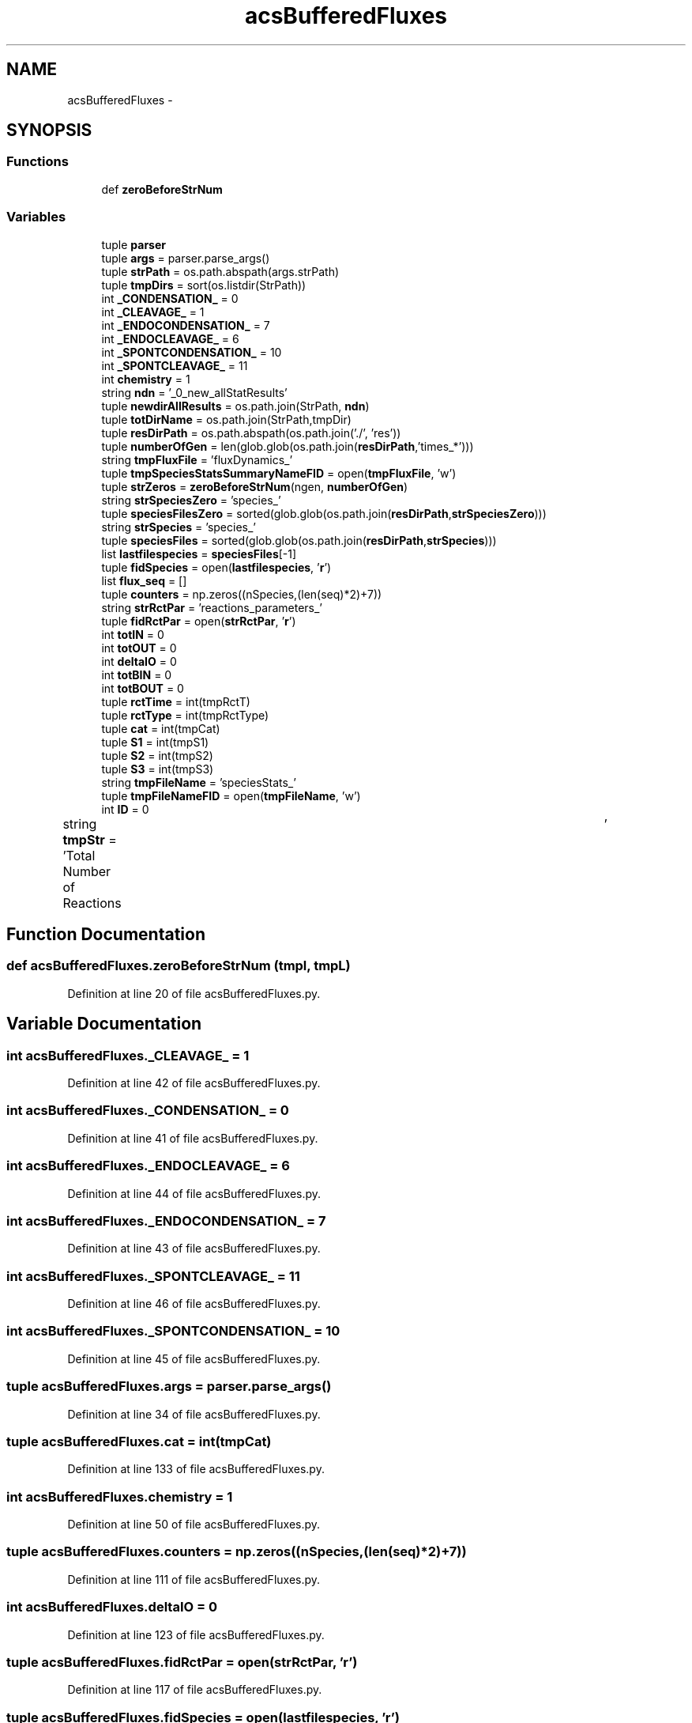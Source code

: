 .TH "acsBufferedFluxes" 3 "Tue Dec 10 2013" "Version 4.8 (20131210.63)" "CaRNeSS" \" -*- nroff -*-
.ad l
.nh
.SH NAME
acsBufferedFluxes \- 
.SH SYNOPSIS
.br
.PP
.SS "Functions"

.in +1c
.ti -1c
.RI "def \fBzeroBeforeStrNum\fP"
.br
.in -1c
.SS "Variables"

.in +1c
.ti -1c
.RI "tuple \fBparser\fP"
.br
.ti -1c
.RI "tuple \fBargs\fP = parser\&.parse_args()"
.br
.ti -1c
.RI "tuple \fBstrPath\fP = os\&.path\&.abspath(args\&.strPath)"
.br
.ti -1c
.RI "tuple \fBtmpDirs\fP = sort(os\&.listdir(StrPath))"
.br
.ti -1c
.RI "int \fB_CONDENSATION_\fP = 0"
.br
.ti -1c
.RI "int \fB_CLEAVAGE_\fP = 1"
.br
.ti -1c
.RI "int \fB_ENDOCONDENSATION_\fP = 7"
.br
.ti -1c
.RI "int \fB_ENDOCLEAVAGE_\fP = 6"
.br
.ti -1c
.RI "int \fB_SPONTCONDENSATION_\fP = 10"
.br
.ti -1c
.RI "int \fB_SPONTCLEAVAGE_\fP = 11"
.br
.ti -1c
.RI "int \fBchemistry\fP = 1"
.br
.ti -1c
.RI "string \fBndn\fP = '_0_new_allStatResults'"
.br
.ti -1c
.RI "tuple \fBnewdirAllResults\fP = os\&.path\&.join(StrPath, \fBndn\fP)"
.br
.ti -1c
.RI "tuple \fBtotDirName\fP = os\&.path\&.join(StrPath,tmpDir)"
.br
.ti -1c
.RI "tuple \fBresDirPath\fP = os\&.path\&.abspath(os\&.path\&.join('\&./', 'res'))"
.br
.ti -1c
.RI "tuple \fBnumberOfGen\fP = len(glob\&.glob(os\&.path\&.join(\fBresDirPath\fP,'times_*')))"
.br
.ti -1c
.RI "string \fBtmpFluxFile\fP = 'fluxDynamics_'"
.br
.ti -1c
.RI "tuple \fBtmpSpeciesStatsSummaryNameFID\fP = open(\fBtmpFluxFile\fP, 'w')"
.br
.ti -1c
.RI "tuple \fBstrZeros\fP = \fBzeroBeforeStrNum\fP(ngen, \fBnumberOfGen\fP)"
.br
.ti -1c
.RI "string \fBstrSpeciesZero\fP = 'species_'"
.br
.ti -1c
.RI "tuple \fBspeciesFilesZero\fP = sorted(glob\&.glob(os\&.path\&.join(\fBresDirPath\fP,\fBstrSpeciesZero\fP)))"
.br
.ti -1c
.RI "string \fBstrSpecies\fP = 'species_'"
.br
.ti -1c
.RI "tuple \fBspeciesFiles\fP = sorted(glob\&.glob(os\&.path\&.join(\fBresDirPath\fP,\fBstrSpecies\fP)))"
.br
.ti -1c
.RI "list \fBlastfilespecies\fP = \fBspeciesFiles\fP[-1]"
.br
.ti -1c
.RI "tuple \fBfidSpecies\fP = open(\fBlastfilespecies\fP, '\fBr\fP')"
.br
.ti -1c
.RI "list \fBflux_seq\fP = []"
.br
.ti -1c
.RI "tuple \fBcounters\fP = np\&.zeros((nSpecies,(len(seq)*2)+7))"
.br
.ti -1c
.RI "string \fBstrRctPar\fP = 'reactions_parameters_'"
.br
.ti -1c
.RI "tuple \fBfidRctPar\fP = open(\fBstrRctPar\fP, '\fBr\fP')"
.br
.ti -1c
.RI "int \fBtotIN\fP = 0"
.br
.ti -1c
.RI "int \fBtotOUT\fP = 0"
.br
.ti -1c
.RI "int \fBdeltaIO\fP = 0"
.br
.ti -1c
.RI "int \fBtotBIN\fP = 0"
.br
.ti -1c
.RI "int \fBtotBOUT\fP = 0"
.br
.ti -1c
.RI "tuple \fBrctTime\fP = int(tmpRctT)"
.br
.ti -1c
.RI "tuple \fBrctType\fP = int(tmpRctType)"
.br
.ti -1c
.RI "tuple \fBcat\fP = int(tmpCat)"
.br
.ti -1c
.RI "tuple \fBS1\fP = int(tmpS1)"
.br
.ti -1c
.RI "tuple \fBS2\fP = int(tmpS2)"
.br
.ti -1c
.RI "tuple \fBS3\fP = int(tmpS3)"
.br
.ti -1c
.RI "string \fBtmpFileName\fP = 'speciesStats_'"
.br
.ti -1c
.RI "tuple \fBtmpFileNameFID\fP = open(\fBtmpFileName\fP, 'w')"
.br
.ti -1c
.RI "int \fBID\fP = 0"
.br
.ti -1c
.RI "string \fBtmpStr\fP = 'Total Number of Reactions\\t\\t\\t\\t'"
.br
.in -1c
.SH "Function Documentation"
.PP 
.SS "def acsBufferedFluxes\&.zeroBeforeStrNum (tmpl, tmpL)"

.PP
Definition at line 20 of file acsBufferedFluxes\&.py\&.
.SH "Variable Documentation"
.PP 
.SS "int acsBufferedFluxes\&._CLEAVAGE_ = 1"

.PP
Definition at line 42 of file acsBufferedFluxes\&.py\&.
.SS "int acsBufferedFluxes\&._CONDENSATION_ = 0"

.PP
Definition at line 41 of file acsBufferedFluxes\&.py\&.
.SS "int acsBufferedFluxes\&._ENDOCLEAVAGE_ = 6"

.PP
Definition at line 44 of file acsBufferedFluxes\&.py\&.
.SS "int acsBufferedFluxes\&._ENDOCONDENSATION_ = 7"

.PP
Definition at line 43 of file acsBufferedFluxes\&.py\&.
.SS "int acsBufferedFluxes\&._SPONTCLEAVAGE_ = 11"

.PP
Definition at line 46 of file acsBufferedFluxes\&.py\&.
.SS "int acsBufferedFluxes\&._SPONTCONDENSATION_ = 10"

.PP
Definition at line 45 of file acsBufferedFluxes\&.py\&.
.SS "tuple acsBufferedFluxes\&.args = parser\&.parse_args()"

.PP
Definition at line 34 of file acsBufferedFluxes\&.py\&.
.SS "tuple acsBufferedFluxes\&.cat = int(tmpCat)"

.PP
Definition at line 133 of file acsBufferedFluxes\&.py\&.
.SS "int acsBufferedFluxes\&.chemistry = 1"

.PP
Definition at line 50 of file acsBufferedFluxes\&.py\&.
.SS "tuple acsBufferedFluxes\&.counters = np\&.zeros((nSpecies,(len(seq)*2)+7))"

.PP
Definition at line 111 of file acsBufferedFluxes\&.py\&.
.SS "int acsBufferedFluxes\&.deltaIO = 0"

.PP
Definition at line 123 of file acsBufferedFluxes\&.py\&.
.SS "tuple acsBufferedFluxes\&.fidRctPar = open(\fBstrRctPar\fP, '\fBr\fP')"

.PP
Definition at line 117 of file acsBufferedFluxes\&.py\&.
.SS "tuple acsBufferedFluxes\&.fidSpecies = open(\fBlastfilespecies\fP, '\fBr\fP')"

.PP
Definition at line 96 of file acsBufferedFluxes\&.py\&.
.SS "list acsBufferedFluxes\&.flux_seq = []"

.PP
Definition at line 100 of file acsBufferedFluxes\&.py\&.
.SS "int acsBufferedFluxes\&.ID = 0"

.PP
Definition at line 169 of file acsBufferedFluxes\&.py\&.
.SS "list acsBufferedFluxes\&.lastfilespecies = \fBspeciesFiles\fP[-1]"

.PP
Definition at line 92 of file acsBufferedFluxes\&.py\&.
.SS "string acsBufferedFluxes\&.ndn = '_0_new_allStatResults'"

.PP
Definition at line 53 of file acsBufferedFluxes\&.py\&.
.SS "tuple acsBufferedFluxes\&.newdirAllResults = os\&.path\&.join(StrPath, \fBndn\fP)"

.PP
Definition at line 54 of file acsBufferedFluxes\&.py\&.
.SS "tuple acsBufferedFluxes\&.numberOfGen = len(glob\&.glob(os\&.path\&.join(\fBresDirPath\fP,'times_*')))"

.PP
Definition at line 73 of file acsBufferedFluxes\&.py\&.
.SS "tuple acsBufferedFluxes\&.parser"
\fBInitial value:\fP
.PP
.nf
1 = ArgumentParser(
2                                 description='This script characterize the buffered flux dynamics\&.'
3                                 , epilog='''Buffered flux dynamics\&. ''')
.fi
.PP
Definition at line 30 of file acsBufferedFluxes\&.py\&.
.SS "tuple acsBufferedFluxes\&.rctTime = int(tmpRctT)"

.PP
Definition at line 131 of file acsBufferedFluxes\&.py\&.
.SS "tuple acsBufferedFluxes\&.rctType = int(tmpRctType)"

.PP
Definition at line 132 of file acsBufferedFluxes\&.py\&.
.SS "tuple acsBufferedFluxes\&.resDirPath = os\&.path\&.abspath(os\&.path\&.join('\&./', 'res'))"

.PP
Definition at line 67 of file acsBufferedFluxes\&.py\&.
.SS "tuple acsBufferedFluxes\&.S1 = int(tmpS1)"

.PP
Definition at line 134 of file acsBufferedFluxes\&.py\&.
.SS "tuple acsBufferedFluxes\&.S2 = int(tmpS2)"

.PP
Definition at line 135 of file acsBufferedFluxes\&.py\&.
.SS "tuple acsBufferedFluxes\&.S3 = int(tmpS3)"

.PP
Definition at line 136 of file acsBufferedFluxes\&.py\&.
.SS "tuple acsBufferedFluxes\&.speciesFiles = sorted(glob\&.glob(os\&.path\&.join(\fBresDirPath\fP,\fBstrSpecies\fP)))"

.PP
Definition at line 89 of file acsBufferedFluxes\&.py\&.
.SS "tuple acsBufferedFluxes\&.speciesFilesZero = sorted(glob\&.glob(os\&.path\&.join(\fBresDirPath\fP,\fBstrSpeciesZero\fP)))"

.PP
Definition at line 84 of file acsBufferedFluxes\&.py\&.
.SS "tuple acsBufferedFluxes\&.strPath = os\&.path\&.abspath(args\&.strPath)"

.PP
Definition at line 37 of file acsBufferedFluxes\&.py\&.
.SS "string acsBufferedFluxes\&.strRctPar = 'reactions_parameters_'"

.PP
Definition at line 113 of file acsBufferedFluxes\&.py\&.
.SS "string acsBufferedFluxes\&.strSpecies = 'species_'"

.PP
Definition at line 86 of file acsBufferedFluxes\&.py\&.
.SS "string acsBufferedFluxes\&.strSpeciesZero = 'species_'"

.PP
Definition at line 83 of file acsBufferedFluxes\&.py\&.
.SS "tuple acsBufferedFluxes\&.strZeros = \fBzeroBeforeStrNum\fP(ngen, \fBnumberOfGen\fP)"

.PP
Definition at line 81 of file acsBufferedFluxes\&.py\&.
.SS "tuple acsBufferedFluxes\&.tmpDirs = sort(os\&.listdir(StrPath))"

.PP
Definition at line 38 of file acsBufferedFluxes\&.py\&.
.SS "string acsBufferedFluxes\&.tmpFileName = 'speciesStats_'"

.PP
Definition at line 166 of file acsBufferedFluxes\&.py\&.
.SS "tuple acsBufferedFluxes\&.tmpFileNameFID = open(\fBtmpFileName\fP, 'w')"

.PP
Definition at line 168 of file acsBufferedFluxes\&.py\&.
.SS "string acsBufferedFluxes\&.tmpFluxFile = 'fluxDynamics_'"

.PP
Definition at line 78 of file acsBufferedFluxes\&.py\&.
.SS "tuple acsBufferedFluxes\&.tmpSpeciesStatsSummaryNameFID = open(\fBtmpFluxFile\fP, 'w')"

.PP
Definition at line 79 of file acsBufferedFluxes\&.py\&.
.SS "tuple acsBufferedFluxes\&.tmpStr = 'Total Number of Reactions\\t\\t\\t\\t'"

.PP
Definition at line 170 of file acsBufferedFluxes\&.py\&.
.SS "int acsBufferedFluxes\&.totBIN = 0"

.PP
Definition at line 124 of file acsBufferedFluxes\&.py\&.
.SS "int acsBufferedFluxes\&.totBOUT = 0"

.PP
Definition at line 125 of file acsBufferedFluxes\&.py\&.
.SS "tuple acsBufferedFluxes\&.totDirName = os\&.path\&.join(StrPath,tmpDir)"

.PP
Definition at line 63 of file acsBufferedFluxes\&.py\&.
.SS "int acsBufferedFluxes\&.totIN = 0"

.PP
Definition at line 121 of file acsBufferedFluxes\&.py\&.
.SS "int acsBufferedFluxes\&.totOUT = 0"

.PP
Definition at line 122 of file acsBufferedFluxes\&.py\&.
.SH "Author"
.PP 
Generated automatically by Doxygen for CaRNeSS from the source code\&.
